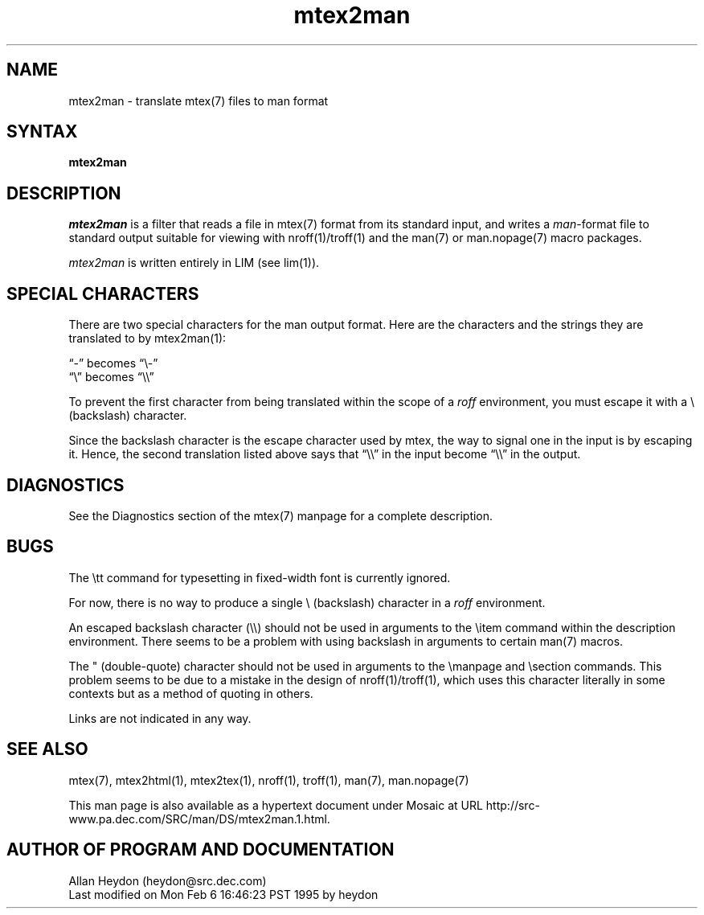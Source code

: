 .\" This file generated automatically by mtextoman(1)
.nh
.TH "mtex2man" "1"
.SH "NAME"
.PP
mtex2man \- translate mtex(7) files to man format
.SH "SYNTAX"
.PP
\fBmtex2man\fR
.SH "DESCRIPTION"
.PP
\fImtex2man\fR is a filter that reads a file in mtex(7) format from its standard input, and writes a \fIman\fR\-format file to
standard output suitable for viewing with nroff(1)/troff(1) and the man(7) or
man.nopage(7) macro packages.
.PP
\fImtex2man\fR is written entirely in LIM (see lim(1)).
.SH "SPECIAL CHARACTERS"
.PP
There are two special characters for the man output format. Here
are the characters and the strings they are translated to by
mtex2man(1):
.PP
\*(lq\-\*(rq becomes \*(lq\\\-\*(rq
.br
\*(lq\\\*(rq becomes \*(lq\\\\\*(rq
.BR
.PP
To prevent the first character from being translated within the
scope of a \fIroff\fR environment, you must escape it with a
\\ (backslash) character.
.PP
Since the backslash character is the escape character used by mtex,
the way to signal one in the input is by escaping it. Hence, the
second translation listed above says that \*(lq\\\\\*(rq in the input
become \*(lq\\\\\*(rq in the output.
.SH "DIAGNOSTICS"
.PP
See the Diagnostics section of the
mtex(7) manpage for a complete description.
.SH "BUGS"
.PP
The \\tt command for typesetting in fixed\-width font is currently
ignored.
.PP
For now, there is no way to produce a single \\ (backslash)
character in a \fIroff\fR environment.
.PP
An escaped backslash character (\\\\) should not be used in
arguments to the \\item command within the description
environment. There seems to be a problem with using backslash in
arguments to certain man(7) macros.
.PP
The " (double\-quote) character should not be used in arguments to the
\\manpage and \\section commands. This problem seems to be due to a
mistake in the design of nroff(1)/troff(1), which uses this character
literally in some contexts but as a method of quoting in others.
.PP
Links are not indicated in any way.
.SH "SEE ALSO"
.PP
mtex(7),
mtex2html(1),
mtex2tex(1),
nroff(1), troff(1), man(7), man.nopage(7)

This man page is also available as a hypertext document under Mosaic at URL
http://src\-www.pa.dec.com/SRC/man/DS/mtex2man.1.html.
.PP
.SH "AUTHOR OF PROGRAM AND DOCUMENTATION"
.PP
Allan Heydon
(heydon@src.dec.com)
.EX
Last modified on Mon Feb  6 16:46:23 PST 1995 by heydon
.EE
